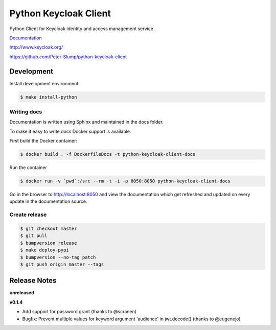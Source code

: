 ======================
Python Keycloak Client
======================

.. image:: https://www.travis-ci.org/Peter-Slump/python-keycloak-client.svg?branch=master
   :target: https://www.travis-ci.org/Peter-Slump/python-keycloak-client
   :alt: Build Status
.. image:: https://readthedocs.org/projects/python-keycloak-client/badge/?version=latest
   :target: http://python-keycloak-client.readthedocs.io/en/latest/?badge=latest
   :alt: Documentation Status
.. image:: https://codecov.io/gh/Peter-Slump/python-keycloak-client/branch/master/graph/badge.svg
   :target: https://codecov.io/gh/Peter-Slump/python-keycloak-client
   :alt: codecov
.. image:: https://api.codeclimate.com/v1/badges/30e837f8c737b5b3e120/maintainability
   :target: https://codeclimate.com/github/Peter-Slump/python-keycloak-client/maintainability
   :alt: Maintainability

.. image:: https://img.shields.io/pypi/l/python-keycloak-client.svg
   :target: https://pypi.python.org/pypi/python-keycloak-client
   :alt: License
.. image:: https://img.shields.io/pypi/v/python-keycloak-client.svg
   :target: https://pypi.python.org/pypi/python-keycloak-client
   :alt: Version
.. image:: https://img.shields.io/pypi/wheel/python-keycloak-client.svg
   :target: https://pypi.python.org/pypi/python-keycloak-client
   :alt: Wheel


Python Client for Keycloak identity and access management service

`Documentation <http://python-keycloak-client.readthedocs.io/en/latest/>`_

http://www.keycloak.org/

https://github.com/Peter-Slump/python-keycloak-client

Development
===========

Install development environment:

.. code:: bash

  $ make install-python

------------
Writing docs
------------

Documentation is written using Sphinx and maintained in the docs folder.

To make it easy to write docs Docker support is available.

First build the Docker container:

.. code:: bash

    $ docker build . -f DockerfileDocs -t python-keycloak-client-docs

Run the container

.. code:: bash

    $ docker run -v `pwd`:/src --rm -t -i -p 8050:8050 python-keycloak-client-docs

Go in the browser to http://localhost:8050 and view the documentation which get
refreshed and updated on every update in the documentation source.

--------------
Create release
--------------

.. code:: bash

    $ git checkout master
    $ git pull
    $ bumpversion release
    $ make deploy-pypi
    $ bumpversion --no-tag patch
    $ git push origin master --tags

Release Notes
=============

**unreleased**

**v0.1.4**

* Add support for password grant (thanks to @scranen)
* Bugfix: Prevent multiple values for keyword argument 'audience' in jwt.decode() (thanks to @eugenejo)